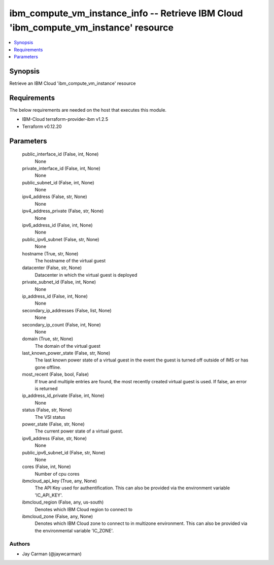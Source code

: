 
ibm_compute_vm_instance_info -- Retrieve IBM Cloud 'ibm_compute_vm_instance' resource
=====================================================================================

.. contents::
   :local:
   :depth: 1


Synopsis
--------

Retrieve an IBM Cloud 'ibm_compute_vm_instance' resource



Requirements
------------
The below requirements are needed on the host that executes this module.

- IBM-Cloud terraform-provider-ibm v1.2.5
- Terraform v0.12.20



Parameters
----------

  public_interface_id (False, int, None)
    None


  private_interface_id (False, int, None)
    None


  public_subnet_id (False, int, None)
    None


  ipv4_address (False, str, None)
    None


  ipv4_address_private (False, str, None)
    None


  ipv6_address_id (False, int, None)
    None


  public_ipv6_subnet (False, str, None)
    None


  hostname (True, str, None)
    The hostname of the virtual guest


  datacenter (False, str, None)
    Datacenter in which the virtual guest is deployed


  private_subnet_id (False, int, None)
    None


  ip_address_id (False, int, None)
    None


  secondary_ip_addresses (False, list, None)
    None


  secondary_ip_count (False, int, None)
    None


  domain (True, str, None)
    The domain of the virtual guest


  last_known_power_state (False, str, None)
    The last known power state of a virtual guest in the event the guest is turned off outside of IMS or has gone offline.


  most_recent (False, bool, False)
    If true and multiple entries are found, the most recently created virtual guest is used. If false, an error is returned


  ip_address_id_private (False, int, None)
    None


  status (False, str, None)
    The VSI status


  power_state (False, str, None)
    The current power state of a virtual guest.


  ipv6_address (False, str, None)
    None


  public_ipv6_subnet_id (False, str, None)
    None


  cores (False, int, None)
    Number of cpu cores


  ibmcloud_api_key (True, any, None)
    The API Key used for authentification. This can also be provided via the environment variable 'IC_API_KEY'.


  ibmcloud_region (False, any, us-south)
    Denotes which IBM Cloud region to connect to


  ibmcloud_zone (False, any, None)
    Denotes which IBM Cloud zone to connect to in multizone environment. This can also be provided via the environmental variable 'IC_ZONE'.













Authors
~~~~~~~

- Jay Carman (@jaywcarman)

